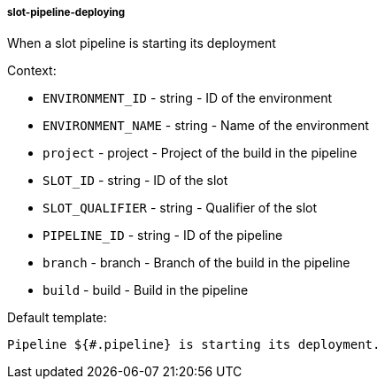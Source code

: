 [[event-slot-pipeline-deploying]]
===== slot-pipeline-deploying

When a slot pipeline is starting its deployment

Context:

* `ENVIRONMENT_ID` - string - ID of the environment
* `ENVIRONMENT_NAME` - string - Name of the environment
* `project` - project - Project of the build in the pipeline
* `SLOT_ID` - string - ID of the slot
* `SLOT_QUALIFIER` - string - Qualifier of the slot
* `PIPELINE_ID` - string - ID of the pipeline
* `branch` - branch - Branch of the build in the pipeline
* `build` - build - Build in the pipeline

Default template:

[source]
----
Pipeline ${#.pipeline} is starting its deployment.
----


